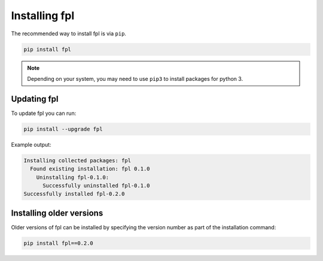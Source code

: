 Installing fpl
=====================

The recommended way to install fpl is via ``pip``.

.. code-block:: bash

   pip install fpl

.. note:: Depending on your system, you may need to use ``pip3`` to install
          packages for python 3.

Updating fpl
-------------------------

To update fpl you can run:

.. code-block:: bash

   pip install --upgrade fpl

Example output:

.. code-block:: bash

    Installing collected packages: fpl
      Found existing installation: fpl 0.1.0
        Uninstalling fpl-0.1.0:
          Successfully uninstalled fpl-0.1.0
    Successfully installed fpl-0.2.0


Installing older versions
-------------------------

Older versions of fpl can be installed by specifying the version number 
as part of the installation command:

.. code-block:: bash

   pip install fpl==0.2.0